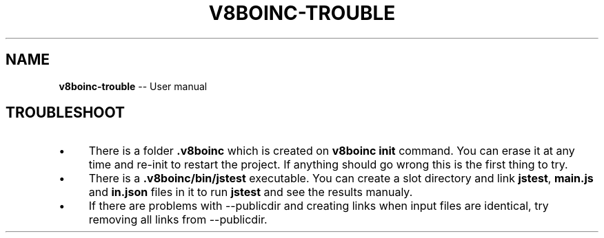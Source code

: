 .\" Generated with Ronnjs 0.3.8
.\" http://github.com/kapouer/ronnjs/
.
.TH "V8BOINC\-TROUBLE" "7" "September 2014" "" ""
.
.SH "NAME"
\fBv8boinc-trouble\fR \-\- User manual
.
.SH "TROUBLESHOOT"
.
.IP "\(bu" 4
There is a folder \fB\|\.v8boinc\fR which is created on \fBv8boinc init\fR command\. You
can erase it at any time and re\-init to restart the project\. If anything should
go wrong this is the first thing to try\.
.
.IP "\(bu" 4
There is a \fB\|\.v8boinc/bin/jstest\fR executable\. You can create a slot directory
and link \fBjstest\fR, \fBmain\.js\fR and \fBin\.json\fR files in it to run \fBjstest\fR and see
the results manualy\.
.
.IP "\(bu" 4
If there are problems with \-\-publicdir and creating links when input files
are identical, try removing all links from \-\-publicdir\.
.
.IP "" 0

